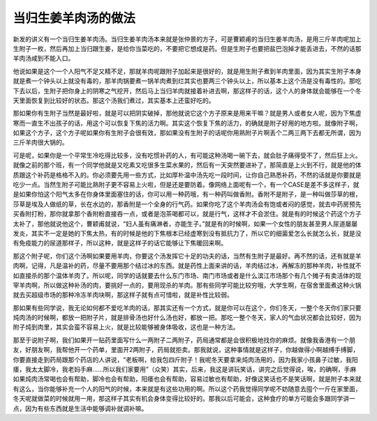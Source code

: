 当归生姜羊肉汤的做法
----------------------

新发的讲义有一个当归生姜羊肉汤。当归生姜羊肉汤本来就是张仲景的方子，可是曹颖甫的当归生姜羊肉汤，是用三斤羊肉呢加上生附子一枚，然后再加上当归跟生姜，是给你当菜吃的，不要把它想成是药。但是生附子也要把盐巴泡掉才能丢进去，不然的话那羊肉汤咸到不能入口。

他说如果是这个一个人阳气不足又精不足，那就羊肉呢跟附子加起来是很好的，就是用生附子煮到羊肉里面，因为其实生附子本身就是煮一个钟头以上就没有毒的，那羊肉锅要煮一锅羊肉煮到烂其实也要两三个钟头以上，所以基本上这个汤是没有毒性的。那吃下去以后，生附子把你身上的阴寒之气挖开，然后马上当归羊肉就接着补进去啊，那这样子的话，这个人的身体就会能够在一个冬天里面恢复到比较好的状态。那这个汤我们煮过，其实基本上还蛮好吃的。

那如果你有生附子当然是最好啦，就是可以把阴实破掉，那他就说它这个方子原来是用来干嘛？就是男人或者女人呢，因为下焦虚寒而一直生不出孩子的话，用这个可以恢复下焦的活力啊。其实这个恢复下焦的活力，的确就是附子好用的地方啦。就像附子啊，如果这个方子，这个方子呢如果你有生附子会很有效，那如果没有生附子的话呢你用熟附子片啊丢个二两三两下去都无所谓，因为三斤羊肉很大锅的。

可是呢，如果你是一个平常生冷吃得比较多，没有吃惯补药的人，有可能这种汤喝一碗下去，就会肚子痛得受不了，然后狂上火。就像之前的那个班，有一个同学他就是又吃素又吃很多生菜水果的，然后有一天突然要进补了，那简直是上火到不行，就是他的体质跟这个补药是格格不入的。你必须要先用一些方式，比如厚朴温中汤先吃一段时间，让你自己熟悉补药，不然的话就是你要就是吃少一点。当然生附子可能比熟附子更不容易上火啦，但是还是要防着。像网络上面呢有一个，有一个CASE是差不多这样子，就是如果你怕这个阳气太多在你身体里面塞住的话，你可以用一种药哦，有一种药叫做香附。香附不是附子，是一种叫做莎草的根，莎草是埃及人做纸的草，长在水边的，那香附是一个全身的行气药。如果你吃了这个羊肉汤会有饱或者闷的感觉，就去中药房预先买香附打粉，那你就拿那个香附粉直接吞一点，或者是泡茶喝都可以，就是行气，这样才不会淤住。就是有的时候这个药这个方子太补了，那他就说他这个，曹颖甫就说，“妇人虽有痛淋者，亦能生子。”就是有的时候啊，如果一个女性的朋友甚至男人尿道屡屡发炎，其实不一定是她的下焦太热，有的时候是他的下焦根本已经虚寒到没有抵抗力了，所以它的细菌爱怎么长就怎么长，就是没有免疫能力的尿道那样子，所以这种，就是这样子的话它能够让下焦暖回来啊。

那这个附子呢，你们这个汤啊如果要用羊肉，你要这个汤发挥它十足的功夫的话，当然有生附子是最好。再不然的话，还有就是羊肉啊，记得，凡是温补的药，尽量不要用那个结过冰的东西。就是药性上面来讲的话，羊肉结过冰，再解冻的那种羊肉，补性就不如直接杀的那个温体羊肉了。所以呢，同学的话就要去什么东门市场、南门市场或者是什么滨江市场那个有几个摊子有卖活体的现宰羊肉啊，所以做这种补汤的肉，要挑好一点的，要用现杀的羊肉。那有些同学可能比较穷哦，大学生啊，在宿舍里面煮这种火锅就去买超级市场的那种冷冻羊肉块啊，那这样子就有点可惜啦，就是补性比较弱。

那如果有些同学说，我无论如何都不爱吃羊肉的话，那其实还有一个方式，就是你可以在这个，你们冬天，一整个冬天你们家只要炖肉汤的时候啊，都放一把附子片，就是排骨汤也好什么汤也好，都放一把。那吃一整个冬天，家人的气血状况都会比较好，因为附子炖到肉里，其实会蛮不容易上火，就是比较能够被身体吸收，这也是一种方法。

那至于说附子啊，我们如果开一贴药里面写什么一两附子二两附子，药局通常都是会很积极地找你的麻烦。就像我香港有一个朋友，好朋友啊，我帮他开一个药单，里面开2两附子，药局就拒卖。那我就说，这种事情就是这样子，你越做得小啊越缚手缚脚，你要直接走到药局跟那个药店的人讲说，“老板啊，给我包四斤附子！我呢冬天要拿来炖肉汤用的，因为我家小孩鼻子过敏，我阳痿，我太太脚冷，我老妈手麻……所以我们家要用”（众笑）其实，后来，我这是讲玩笑话，讲完之后觉得说，唉，的确啊，手麻如果炖肉汤常喝也会有帮助，脚冷也会有帮助，阳痿也会有帮助，容易过敏也有帮助，好像这笑话也不是笑话啊，就是附子本来就有这么，当你能够补充一个人的阳气的时候，本来就是有这些功用的啊。所以这个药我觉得同学呢不妨随意去囤个一斤在家里面，冬天呢就做菜的时候就用一用，那这样子其实有机会身体变得比较好的。那我以后可能会，这种食疗的单方可能会多跟同学讲一点，因为有些东西就是生活中能够调补就调补嘛。
